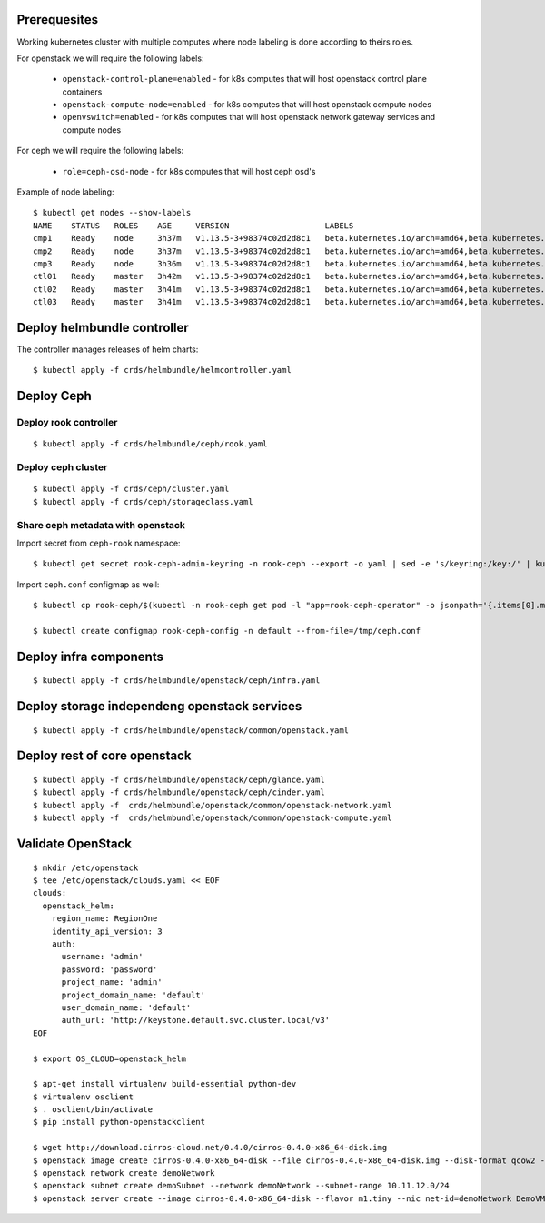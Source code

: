 Prerequesites
=============

Working kubernetes cluster with multiple computes where node labeling is done according to theirs roles.

For openstack we will require the following labels:

 * ``openstack-control-plane=enabled`` - for k8s computes that will host openstack control plane containers
 * ``openstack-compute-node=enabled`` - for k8s computes that will host openstack compute nodes
 * ``openvswitch=enabled`` - for k8s computes that will host openstack network gateway services and compute nodes

For ceph we will require the following labels:

 * ``role=ceph-osd-node`` - for k8s computes that will host ceph osd's

Example of node labeling::

    $ kubectl get nodes --show-labels
    NAME    STATUS   ROLES    AGE     VERSION                    LABELS
    cmp1    Ready    node     3h37m   v1.13.5-3+98374c02d2d8c1   beta.kubernetes.io/arch=amd64,beta.kubernetes.io/os=linux,extraRuntime=virtlet,kubernetes.io/hostname=cmp1,node-role.kubernetes.io/node=true,openstack-control-plane=enabled,role=ceph-osd-node
    cmp2    Ready    node     3h37m   v1.13.5-3+98374c02d2d8c1   beta.kubernetes.io/arch=amd64,beta.kubernetes.io/os=linux,extraRuntime=virtlet,kubernetes.io/hostname=cmp2,node-role.kubernetes.io/node=true,openstack-control-plane=enabled,role=ceph-osd-node
    cmp3    Ready    node     3h36m   v1.13.5-3+98374c02d2d8c1   beta.kubernetes.io/arch=amd64,beta.kubernetes.io/os=linux,extraRuntime=virtlet,kubernetes.io/hostname=cmp3,node-role.kubernetes.io/node=true,openstack-compute-node=enabled,openvswitch=enabled,role=ceph-osd-node
    ctl01   Ready    master   3h42m   v1.13.5-3+98374c02d2d8c1   beta.kubernetes.io/arch=amd64,beta.kubernetes.io/os=linux,kubernetes.io/hostname=ctl01,node-role.kubernetes.io/master=true
    ctl02   Ready    master   3h41m   v1.13.5-3+98374c02d2d8c1   beta.kubernetes.io/arch=amd64,beta.kubernetes.io/os=linux,kubernetes.io/hostname=ctl02,node-role.kubernetes.io/master=true
    ctl03   Ready    master   3h41m   v1.13.5-3+98374c02d2d8c1   beta.kubernetes.io/arch=amd64,beta.kubernetes.io/os=linux,kubernetes.io/hostname=ctl03,node-role.kubernetes.io/master=true

Deploy helmbundle controller
============================

The controller manages releases of helm charts::

    $ kubectl apply -f crds/helmbundle/helmcontroller.yaml

Deploy Ceph
===========

Deploy rook controller
----------------------
::

    $ kubectl apply -f crds/helmbundle/ceph/rook.yaml

Deploy ceph cluster
-------------------
::

    $ kubectl apply -f crds/ceph/cluster.yaml
    $ kubectl apply -f crds/ceph/storageclass.yaml

Share ceph metadata with openstack
----------------------------------

Import secret from ``ceph-rook`` namespace::

    $ kubectl get secret rook-ceph-admin-keyring -n rook-ceph --export -o yaml | sed -e 's/keyring:/key:/' | kubectl apply -n default -f-

Import ``ceph.conf`` configmap as well::

    $ kubectl cp rook-ceph/$(kubectl -n rook-ceph get pod -l "app=rook-ceph-operator" -o jsonpath='{.items[0].metadata.name}'):/etc/ceph/ceph.conf /tmp/ceph.conf && sed -i 's/[a-z]1\+://g' /tmp/ceph.conf; sed -i '/^\[client.admin\]/d' /tmp/ceph.conf; sed -i '/^keyring =/d' /tmp/ceph.conf; sed -i '/^$/d' /tmp/ceph.conf;

    $ kubectl create configmap rook-ceph-config -n default --from-file=/tmp/ceph.conf

Deploy infra components
=======================
::

    $ kubectl apply -f crds/helmbundle/openstack/ceph/infra.yaml

Deploy storage independeng  openstack services
==============================================
::

    $ kubectl apply -f crds/helmbundle/openstack/common/openstack.yaml

Deploy rest of core openstack
=============================
::

    $ kubectl apply -f crds/helmbundle/openstack/ceph/glance.yaml
    $ kubectl apply -f crds/helmbundle/openstack/ceph/cinder.yaml
    $ kubectl apply -f  crds/helmbundle/openstack/common/openstack-network.yaml
    $ kubectl apply -f  crds/helmbundle/openstack/common/openstack-compute.yaml


Validate OpenStack
==================
::

    $ mkdir /etc/openstack
    $ tee /etc/openstack/clouds.yaml << EOF
    clouds:
      openstack_helm:
        region_name: RegionOne
        identity_api_version: 3
        auth:
          username: 'admin'
          password: 'password'
          project_name: 'admin'
          project_domain_name: 'default'
          user_domain_name: 'default'
          auth_url: 'http://keystone.default.svc.cluster.local/v3'
    EOF

    $ export OS_CLOUD=openstack_helm

    $ apt-get install virtualenv build-essential python-dev
    $ virtualenv osclient
    $ . osclient/bin/activate
    $ pip install python-openstackclient

    $ wget http://download.cirros-cloud.net/0.4.0/cirros-0.4.0-x86_64-disk.img
    $ openstack image create cirros-0.4.0-x86_64-disk --file cirros-0.4.0-x86_64-disk.img --disk-format qcow2 --container-format bare
    $ openstack network create demoNetwork
    $ openstack subnet create demoSubnet --network demoNetwork --subnet-range 10.11.12.0/24
    $ openstack server create --image cirros-0.4.0-x86_64-disk --flavor m1.tiny --nic net-id=demoNetwork DemoVM
